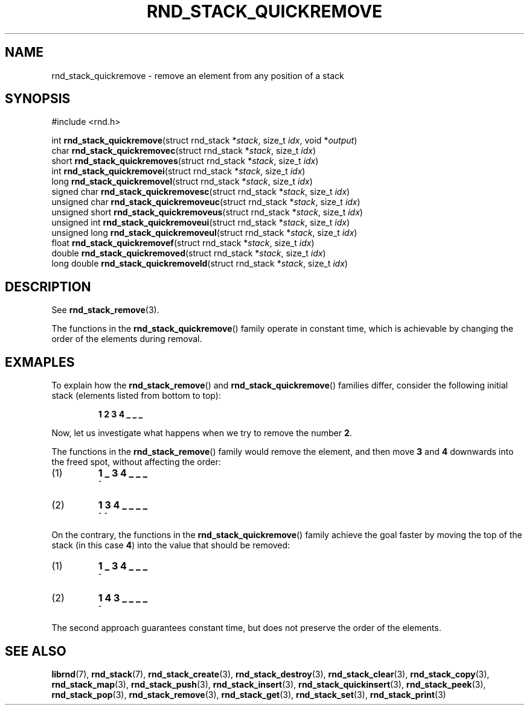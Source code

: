 .TH RND_STACK_QUICKREMOVE 3 DATE "librnd-VERSION"
.SH NAME
rnd_stack_quickremove - remove an element from any position of a stack
.SH SYNOPSIS
.ad l
#include <rnd.h>
.sp
int
.BR rnd_stack_quickremove "(struct rnd_stack"
.RI * stack ,
size_t
.IR idx ,
void
.RI * output )
.br
char
.BR rnd_stack_quickremovec "(struct rnd_stack"
.RI * stack ,
size_t
.IR idx )
.br
short
.BR rnd_stack_quickremoves "(struct rnd_stack"
.RI * stack ,
size_t
.IR idx )
.br
int
.BR rnd_stack_quickremovei "(struct rnd_stack"
.RI * stack ,
size_t
.IR idx )
.br
long
.BR rnd_stack_quickremovel "(struct rnd_stack"
.RI * stack ,
size_t
.IR idx )
.br
signed char
.BR rnd_stack_quickremovesc "(struct rnd_stack"
.RI * stack ,
size_t
.IR idx )
.br
unsigned char
.BR rnd_stack_quickremoveuc "(struct rnd_stack"
.RI * stack ,
size_t
.IR idx )
.br
unsigned short
.BR rnd_stack_quickremoveus "(struct rnd_stack"
.RI * stack ,
size_t
.IR idx )
.br
unsigned int
.BR rnd_stack_quickremoveui "(struct rnd_stack"
.RI * stack ,
size_t
.IR idx )
.br
unsigned long
.BR rnd_stack_quickremoveul "(struct rnd_stack"
.RI * stack ,
size_t
.IR idx )
.br
float
.BR rnd_stack_quickremovef "(struct rnd_stack"
.RI * stack ,
size_t
.IR idx )
.br
double
.BR rnd_stack_quickremoved "(struct rnd_stack"
.RI * stack ,
size_t
.IR idx )
.br
long double
.BR rnd_stack_quickremoveld "(struct rnd_stack"
.RI * stack ,
size_t
.IR idx )
.ad
.SH DESCRIPTION
See
.BR rnd_stack_remove (3).
.P
The functions in the
.BR rnd_stack_quickremove ()
family operate in constant time, which is achievable by changing the order of
the elements during removal.
.SH EXMAPLES
To explain how the
.BR rnd_stack_remove ()
and
.BR rnd_stack_quickremove ()
families differ, consider the following initial stack (elements listed
from bottom to top):
.IP
.B 1 2 3 4 _ _ _
.P
Now, let us investigate what happens when we try to remove the number
.BR 2 .
.P
The functions in the
.BR rnd_stack_remove ()
family would remove the element, and then move
.BR 3 " and " 4
downwards into the freed spot, without affecting the order:
.IP (1)
.B 1 _ 3 4 _ _ _
.br
\h'2n'^
.IP (2)
.B 1 3 4 _ _ _ _
.br
\h'2n'^ ^
.P
On the contrary, the functions in the
.BR rnd_stack_quickremove ()
family achieve the goal faster by moving the top of the stack (in this case
.BR 4 )
into the value that should be removed:
.IP (1)
.B 1 _ 3 4 _ _ _
.br
\h'2n'^
.IP (2)
.B 1 4 3 _ _ _ _
.br
\h'2n'^
.P
The second approach guarantees constant time, but does not preserve the order of
the elements.
.SH SEE ALSO
.ad l
.BR librnd (7),
.BR rnd_stack (7),
.BR rnd_stack_create (3),
.BR rnd_stack_destroy (3),
.BR rnd_stack_clear (3),
.BR rnd_stack_copy (3),
.BR rnd_stack_map (3),
.BR rnd_stack_push (3),
.BR rnd_stack_insert (3),
.BR rnd_stack_quickinsert (3),
.BR rnd_stack_peek (3),
.BR rnd_stack_pop (3),
.BR rnd_stack_remove (3),
.BR rnd_stack_get (3),
.BR rnd_stack_set (3),
.BR rnd_stack_print (3)

